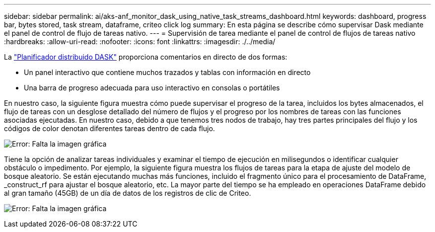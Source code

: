 ---
sidebar: sidebar 
permalink: ai/aks-anf_monitor_dask_using_native_task_streams_dashboard.html 
keywords: dashboard, progress bar, bytes stored, task stream, dataframe, criteo click log 
summary: En esta página se describe cómo supervisar Dask mediante el panel de control de flujo de tareas nativo. 
---
= Supervisión de tarea mediante el panel de control de flujos de tareas nativo
:hardbreaks:
:allow-uri-read: 
:nofooter: 
:icons: font
:linkattrs: 
:imagesdir: ./../media/


[role="lead"]
La https://docs.dask.org/en/latest/scheduling.html["Planificador distribuido DASK"^] proporciona comentarios en directo de dos formas:

* Un panel interactivo que contiene muchos trazados y tablas con información en directo
* Una barra de progreso adecuada para uso interactivo en consolas o portátiles


En nuestro caso, la siguiente figura muestra cómo puede supervisar el progreso de la tarea, incluidos los bytes almacenados, el flujo de tareas con un desglose detallado del número de flujos y el progreso por los nombres de tareas con las funciones asociadas ejecutadas. En nuestro caso, debido a que tenemos tres nodos de trabajo, hay tres partes principales del flujo y los códigos de color denotan diferentes tareas dentro de cada flujo.

image:aks-anf_image13.png["Error: Falta la imagen gráfica"]

Tiene la opción de analizar tareas individuales y examinar el tiempo de ejecución en milisegundos o identificar cualquier obstáculo o impedimento. Por ejemplo, la siguiente figura muestra los flujos de tareas para la etapa de ajuste del modelo de bosque aleatorio. Se están ejecutando muchas más funciones, incluido el fragmento único para el procesamiento de DataFrame, _construct_rf para ajustar el bosque aleatorio, etc. La mayor parte del tiempo se ha empleado en operaciones DataFrame debido al gran tamaño (45GB) de un día de datos de los registros de clic de Criteo.

image:aks-anf_image14.png["Error: Falta la imagen gráfica"]
